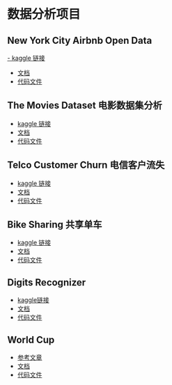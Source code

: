 * 数据分析项目
** New York City Airbnb Open Data
[[https://www.kaggle.com/datasets/dgomonov/new-york-city-airbnb-open-data][- kaggle 链接]]
- [[file:./docs/newyork.org][文档]]
- [[file:src/newyork.jl][代码文件]]

** The Movies Dataset 电影数据集分析  
- [[https://www.kaggle.com/datasets/tmdb/tmdb-movie-metadata][kaggle 链接]]
- [[file:docs/movies.org][文档]]
- [[file:src/movies.jl][代码文件]]

** Telco Customer Churn 电信客户流失
- [[https://www.kaggle.com/datasets/blastchar/telco-customer-churn][kaggle 链接]]
- [[file:docs/telco.org][文档]]
- [[file:src/telco.jl][代码文件]]

** Bike Sharing 共享单车
- [[https://www.kaggle.com/competitions/bike-sharing-demand/][kaggle 链接]]
- [[file:docs/bike.org][文档]]
- [[file:src/bike.jl][代码文件]]

** Digits Recognizer
- [[https://www.kaggle.com/competitions/digit-recognizer][kaggle链接]]
- [[file:docs/digits.org][文档]]
- [[file:src/mljflux-digits.jl][代码文件]]

** World Cup
- [[https://tianchi.aliyun.com/notebook/440183][参考文章]]
- [[file:docs/world-cup.org][文档]]
- [[file:src/world-cup.jl][代码文件]]